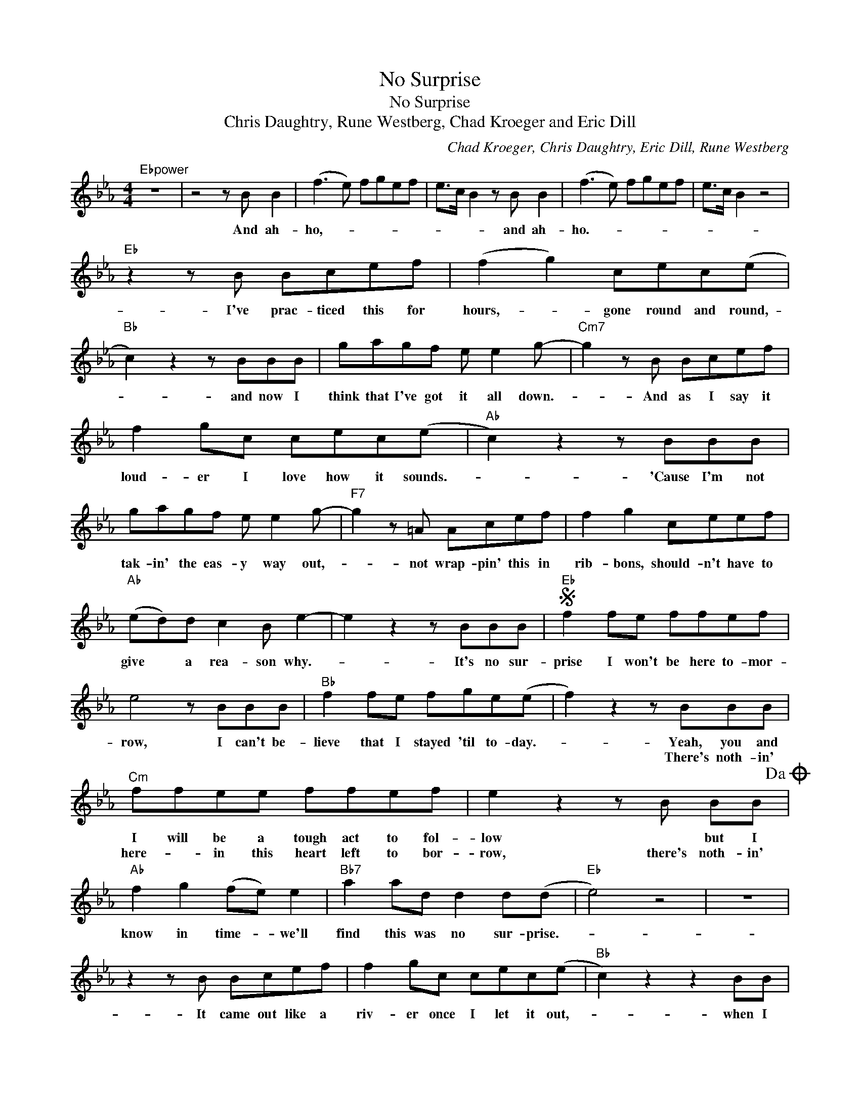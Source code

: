 X:1
T:No Surprise
T:No Surprise
T:Chris Daughtry, Rune Westberg, Chad Kroeger and Eric Dill
C:Chad Kroeger, Chris Daughtry, Eric Dill, Rune Westberg
Z:All Rights Reserved
L:1/8
M:4/4
K:Eb
V:1 treble 
%%MIDI program 40
V:1
"Ebpower" z8 | z4 z B B2 | (f3 e) fgef | e>c B2 z B B2 | (f3 e) fgef | e>c B2 z4 | %6
w: |And ah-|ho,- * * * * *|* * * and ah-|ho.- * * * * *||
w: ||||||
"Eb" z2 z B Bcef | (f2 g2) cec(e |"Bb" c2) z2 z BBB | gagf e e2 g- |"Cm7" g2 z B Bcef | %11
w: I've prac- ticed this for|hours,- * gone round and round,-|* and now I|think that I've got it all down.-|* And as I say it|
w: |||||
 f2 gc cec(e |"Ab" c2) z2 z BBB | gagf e e2 g- |"F7" g2 z =A Acef | f2 g2 ceef | %16
w: loud- er I love how it sounds.-|* 'Cause I'm not|tak- in' the eas- y way out,-|* not wrap- pin' this in|rib- bons, should- n't have to|
w: |||||
"Ab" (ed)d c2 B e2- | e2 z2 z BBB |S"Eb" f2 fe ffef | e4 z BBB |"Bb" f2 fe fge(e | f2) z2 z BBB | %22
w: give * a rea- son why.-|* It's no sur-|prise I won't be here to- mor-|row, I can't be-|lieve that I stayed 'til to- day.-|* Yeah, you and|
w: |||||* There's noth- in'|
"Cm" ffee ffef | e2 z2 z B BB!dacoda! |"Ab" f2 g2 (fe) e2 |"Bb7" a2 ad d2 d(d |"Eb" e4) z4 | z8 | %28
w: I will be a tough act to fol-|low * but I|know in time- * we'll|find this was no sur- prise.-|||
w: here- * in this heart left to bor-|row, there's noth- in'|||||
 z2 z B Bcef | f2 gc cec(e |"Bb" c2) z2 z2 BB | gagf e e2 g- |"Cm7" g2 z B Bcef | f2 gc cec(e | %34
w: It came out like a|riv- er once I let it out,-|* when I|thought that I would- n't know how.-|* Held on to it for-|ev- er just push- in'- it down,-|
w: ||||||
"Ab" c2) z2 z2 BB | gagf e e2 g- |"F7" g2 z =A Acef | f2 g2 ceef |"Ab" edd c2 B e2- | %39
w: * felt so|good to let go of it now.-|* Not wrap- pin' this in|rib- bons, should- n't have to|give- * a rea- son why.-|
w: |||||
 e2 z2 z BBB!D.S.! |O"Ab" f2 fe fge(e |"Bb" f4) z BBB |"Eb" f2 ee ffef | e2 z2 z BBB | %44
w: * It's no sur-|here in this soul left to say.-|* Don' be sur-|prised when we hate this to- mor-|row, God knows we|
w: |||||
"Bb" ffee fge(e | f4) z BBB |"Cm" ffee ffef | e2 z2 z2 BB |"Ab" f2 g2 fe e2 |"Bb7" a2 ad d2 e(b | %50
w: tried to find an eas- i- er way.-|* Yeah, you and|I will be a tough act to fol-|low, but I|know in time- * we'll|find this was no Our fav-|
w: ||||||
"Eb" (b)g)g g2 f(ef-) | f g2 g3 eb- |"Bb" bgg (g2 f)ef- | f g2 g3 eb- |"Cm7" (bg)g(g/f/) e e2 f- | %55
w: * * 'rite place we used- *|* to go, the warm-|* * em- brace- * that no-|* one knows, the lov-|* * ing look- * * that's left-|
w: |||||
 f g2 g3 eb- |"Ab" b g2 (f e) e2 f- |"Bb" f2 z e d2 d(d |"Eb" e4) z4 | z8 | z2 z B Bcef | %61
w: * your eyes, that's why-|* this comes- * as no,-|* as no sur- prise.-|||If I could see the|
w: ||||||
 f2 gc cece- |"Bb" e2 z2 z BBB | gagf e e2 g- |"Cm7" g2 z B Bcef | f2 gc ceef | %66
w: fu- ture and how it plays out,-|* I bet it's|bet- ter than where we are now.-|* But af- ter go- in'|through this, it's eas- i- er to|
w: |||||
"Ab" (ed)d B2 B(G>F) | E2 z2 z BBB |"Eb" f2 fe ffef | e4 z BBB |"Bb" f2 fe fge(e | f4) z BBB | %72
w: see- * the rea- son why.- *|* It's no sur-|prise I won't be here to- mor-|row, I can't be-|lieve that I stayed 'til to- day.-|* Yeah, you and|
w: ||||||
"Cm" ffee ffef | e4 z2 BB |"Ab" f2 g2 fe e2 |"Bb7" a2 ad d2 eb- |"Eb" bgg (g2 f)ef- | f g2 g3 eb- | %78
w: I will be a tough act to fol-|low, but I|know in time- * we'll|find this was no Our fav-|* * 'rite place- * we used-|* to go, the warm-|
w: ||||||
"Bb" (bg)g g2 fef- | f g2 g3 eb- |"Cm7" bgg(g/f/) e e2 f- | f g2 g3 BB |"Ab" f2 g2 fe e2 | %83
w: * * em- brace- * that no-|* one knows, the lov-|* * ing look- * * that's left-|* your eyes. But I|know in time- * we'll|
w: |||||
"Bb" a2 ad d2 d(d |"Eb" e4) z4 |] %85
w: find this was no sur- prise.-||
w: ||

